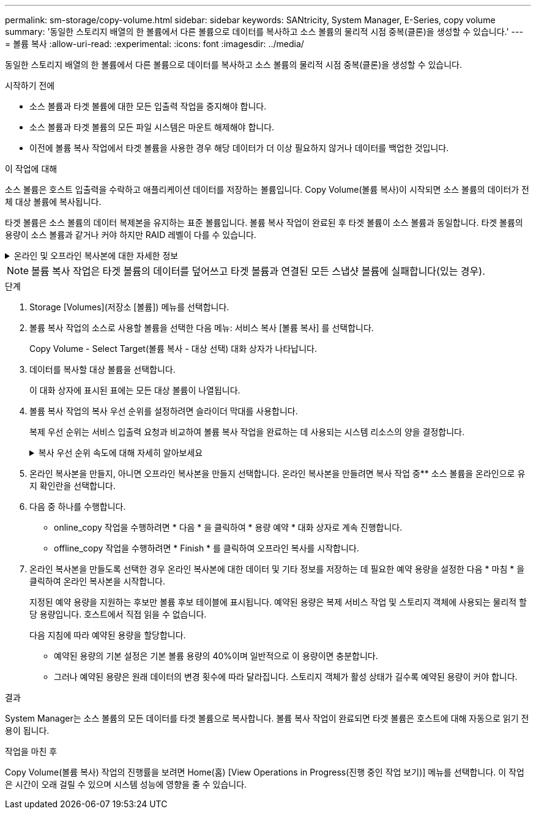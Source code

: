 ---
permalink: sm-storage/copy-volume.html 
sidebar: sidebar 
keywords: SANtricity, System Manager, E-Series, copy volume 
summary: '동일한 스토리지 배열의 한 볼륨에서 다른 볼륨으로 데이터를 복사하고 소스 볼륨의 물리적 시점 중복(클론)을 생성할 수 있습니다.' 
---
= 볼륨 복사
:allow-uri-read: 
:experimental: 
:icons: font
:imagesdir: ../media/


[role="lead"]
동일한 스토리지 배열의 한 볼륨에서 다른 볼륨으로 데이터를 복사하고 소스 볼륨의 물리적 시점 중복(클론)을 생성할 수 있습니다.

.시작하기 전에
* 소스 볼륨과 타겟 볼륨에 대한 모든 입출력 작업을 중지해야 합니다.
* 소스 볼륨과 타겟 볼륨의 모든 파일 시스템은 마운트 해제해야 합니다.
* 이전에 볼륨 복사 작업에서 타겟 볼륨을 사용한 경우 해당 데이터가 더 이상 필요하지 않거나 데이터를 백업한 것입니다.


.이 작업에 대해
소스 볼륨은 호스트 입출력을 수락하고 애플리케이션 데이터를 저장하는 볼륨입니다. Copy Volume(볼륨 복사)이 시작되면 소스 볼륨의 데이터가 전체 대상 볼륨에 복사됩니다.

타겟 볼륨은 소스 볼륨의 데이터 복제본을 유지하는 표준 볼륨입니다. 볼륨 복사 작업이 완료된 후 타겟 볼륨이 소스 볼륨과 동일합니다. 타겟 볼륨의 용량이 소스 볼륨과 같거나 커야 하지만 RAID 레벨이 다를 수 있습니다.

.온라인 및 오프라인 복사본에 대한 자세한 정보
[%collapsible]
====
* 온라인 사본 *

온라인 복사본은 스토리지 어레이 내의 모든 볼륨에 대한 시점 복사본을 생성하지만, 복제가 진행 중인 볼륨에 쓸 수는 있습니다. 이 기능은 볼륨의 스냅샷을 생성하고 스냅샷을 복제본의 실제 소스 볼륨으로 사용하여 수행합니다. 시점 이미지가 생성되는 볼륨을 기본 볼륨이라고 하며 표준 볼륨이거나 스토리지 어레이의 씬 볼륨일 수 있습니다.

* 오프라인 복사 *

오프라인 복제는 소스 볼륨에서 데이터를 읽고 타겟 볼륨에 복사하는 한편, 진행 중인 복제본으로 소스 볼륨에 대한 모든 업데이트를 일시 중지시킵니다. 소스 볼륨에 대한 모든 업데이트가 일시 중지되어 타겟 볼륨에 시간 정합성이 보장되지 않는 항목이 생성되는 것을 방지합니다. 오프라인 볼륨 복사본 관계는 소스 볼륨과 타겟 볼륨 사이에 있습니다.

====
[NOTE]
====
볼륨 복사 작업은 타겟 볼륨의 데이터를 덮어쓰고 타겟 볼륨과 연결된 모든 스냅샷 볼륨에 실패합니다(있는 경우).

====
.단계
. Storage [Volumes](저장소 [볼륨]) 메뉴를 선택합니다.
. 볼륨 복사 작업의 소스로 사용할 볼륨을 선택한 다음 메뉴: 서비스 복사 [볼륨 복사] 를 선택합니다.
+
Copy Volume - Select Target(볼륨 복사 - 대상 선택) 대화 상자가 나타납니다.

. 데이터를 복사할 대상 볼륨을 선택합니다.
+
이 대화 상자에 표시된 표에는 모든 대상 볼륨이 나열됩니다.

. 볼륨 복사 작업의 복사 우선 순위를 설정하려면 슬라이더 막대를 사용합니다.
+
복제 우선 순위는 서비스 입출력 요청과 비교하여 볼륨 복사 작업을 완료하는 데 사용되는 시스템 리소스의 양을 결정합니다.

+
.복사 우선 순위 속도에 대해 자세히 알아보세요
[%collapsible]
====
복사 우선 순위 비율은 5가지입니다.

** 최저
** 낮음
** 중간
** 높음
** 최고


복사 우선 순위가 가장 낮은 속도로 설정된 경우 입출력 작업의 우선 순위가 지정되고 볼륨 복사 작업이 더 오래 걸립니다. 복사 우선 순위가 가장 높은 속도로 설정된 경우 볼륨 복사 작업의 우선 순위가 지정되지만 스토리지 배열의 입출력 작업에 영향을 줄 수 있습니다.

====
. 온라인 복사본을 만들지, 아니면 오프라인 복사본을 만들지 선택합니다. 온라인 복사본을 만들려면 복사 작업 중** 소스 볼륨을 온라인으로 유지 확인란을 선택합니다.
. 다음 중 하나를 수행합니다.
+
** online_copy 작업을 수행하려면 * 다음 * 을 클릭하여 * 용량 예약 * 대화 상자로 계속 진행합니다.
** offline_copy 작업을 수행하려면 * Finish * 를 클릭하여 오프라인 복사를 시작합니다.


. 온라인 복사본을 만들도록 선택한 경우 온라인 복사본에 대한 데이터 및 기타 정보를 저장하는 데 필요한 예약 용량을 설정한 다음 * 마침 * 을 클릭하여 온라인 복사본을 시작합니다.
+
지정된 예약 용량을 지원하는 후보만 볼륨 후보 테이블에 표시됩니다. 예약된 용량은 복제 서비스 작업 및 스토리지 객체에 사용되는 물리적 할당 용량입니다. 호스트에서 직접 읽을 수 없습니다.

+
다음 지침에 따라 예약된 용량을 할당합니다.

+
** 예약된 용량의 기본 설정은 기본 볼륨 용량의 40%이며 일반적으로 이 용량이면 충분합니다.
** 그러나 예약된 용량은 원래 데이터의 변경 횟수에 따라 달라집니다. 스토리지 객체가 활성 상태가 길수록 예약된 용량이 커야 합니다.




.결과
System Manager는 소스 볼륨의 모든 데이터를 타겟 볼륨으로 복사합니다. 볼륨 복사 작업이 완료되면 타겟 볼륨은 호스트에 대해 자동으로 읽기 전용이 됩니다.

.작업을 마친 후
Copy Volume(볼륨 복사) 작업의 진행률을 보려면 Home(홈) [View Operations in Progress(진행 중인 작업 보기)] 메뉴를 선택합니다. 이 작업은 시간이 오래 걸릴 수 있으며 시스템 성능에 영향을 줄 수 있습니다.
